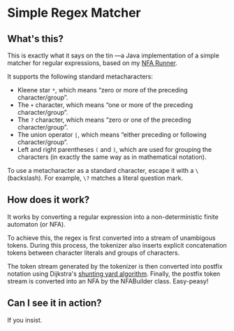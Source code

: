 * Simple Regex Matcher

** What's this?
This is exactly what it says on the tin —a Java implementation of a simple matcher for regular expressions, based on my [[https://github.com/SpinningVinyl/NFA-runner][NFA Runner]].

It supports the following standard metacharacters:

- Kleene star ~*~, which means “zero or more of the preceding character/group”.
- The ~+~ character, which means “one or more of the preceding character/group”.
- The ~?~ character, which means “zero or one of the preceding character/group”.
- The union operator ~|~, which means “either preceding or following character/group”.
- Left and right parentheses ~(~ and ~)~, which are used for grouping the characters (in exactly the same way as in mathematical notation).

To use a metacharacter as a standard character, escape it with a ~\~ (backslash). For example, ~\?~ matches a literal question mark.

** How does it work?
It works by converting a regular expression into a non-deterministic finite automaton (or NFA).

To achieve this, the regex is first converted into a stream of unambigous tokens. During this process, the tokenizer also inserts explicit concatenation tokens between character literals and groups of characters.

The token stream generated by the tokenizer is then converted into postfix notation using Dijkstra's [[https://en.wikipedia.org/wiki/Shunting_yard_algorithm][shunting yard algorithm]]. Finally, the postfix token stream is converted into an NFA by the NFABuilder class. Easy-peasy!

** Can I see it in action?
If you insist.

[[./regex_matcher.png]]
